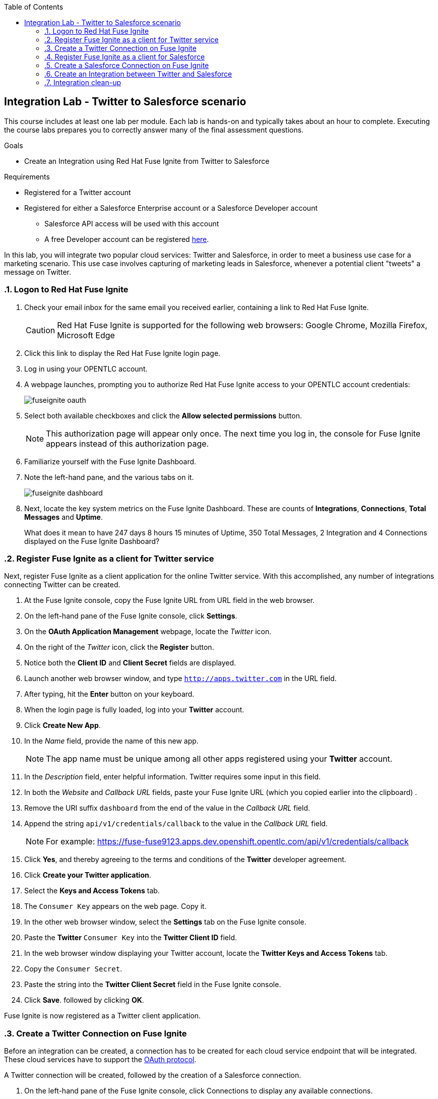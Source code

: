 :scrollbar:
:data-uri:
:toc2:
:linkattrs:
:coursevm:


== Integration Lab - Twitter to Salesforce scenario

//Describe business scenario - needs architecture diagram

This course includes at least one lab per module. Each lab is hands-on and typically takes about an hour to complete. Executing the course labs prepares you to correctly answer many of the final assessment questions.

.Goals
* Create an Integration using Red Hat Fuse Ignite from Twitter to Salesforce

.Requirements
* Registered for a Twitter account
* Registered for either a Salesforce Enterprise account or a Salesforce Developer account
** Salesforce API access will be used with this account
** A free Developer account can be registered link:https://developer.salesforce.com/signup[here].

In this lab, you will integrate two popular cloud services: Twitter and Salesforce, in order to meet a business use case for a marketing scenario. This use case involves capturing of marketing leads in Salesforce, whenever a potential client "tweets" a message on Twitter.

:numbered:

=== Logon to Red Hat Fuse Ignite

. Check your email inbox for the same email you received earlier, containing a link to Red Hat Fuse Ignite.
+
CAUTION: Red Hat Fuse Ignite is supported for the following web browsers: Google Chrome, Mozilla Firefox, Microsoft Edge
+
. Click this link to display the Red Hat Fuse Ignite login page.

. Log in using your OPENTLC account.

. A webpage launches, prompting you to authorize Red Hat Fuse Ignite access to your OPENTLC account credentials:
+
image::images/fuseignite_oauth.png[]
+
. Select both available checkboxes and click the *Allow selected permissions* button.
+
NOTE: This authorization page will appear only once. The next time you log in, the console for Fuse Ignite appears instead of this authorization page.

. Familiarize yourself with the Fuse Ignite Dashboard.
. Note the left-hand pane, and the various tabs on it.
+
image::images/fuseignite_dashboard.png[]
+
. Next, locate the key system metrics on the Fuse Ignite Dashboard. These are counts of *Integrations*, *Connections*, *Total Messages* and *Uptime*.
+
[QUESTION]
What does it mean to have 247 days 8 hours 15 minutes of Uptime, 350 Total Messages, 2 Integration and 4 Connections displayed on the Fuse Ignite Dashboard?

=== Register Fuse Ignite as a client for Twitter service

Next, register Fuse Ignite as a client application for the online Twitter service. With this accomplished, any number of integrations connecting Twitter can be created.

. At the Fuse Ignite console, copy the Fuse Ignite URL from URL field in the web browser.
. On the left-hand pane of the Fuse Ignite console, click *Settings*.
. On the *OAuth Application Management* webpage, locate the _Twitter_ icon.
. On the right of the _Twitter_ icon, click the *Register* button.
. Notice both the *Client ID* and *Client Secret* fields are displayed.
. Launch another web browser window, and type `http://apps.twitter.com` in the URL field.
. After typing, hit the *Enter* button on your keyboard.
. When the login page is fully loaded, log into your *Twitter* account.
. Click *Create New App*.
. In the _Name_ field, provide the name of this new app.
+
NOTE: The app name must be unique among all other apps registered using your *Twitter* account.
+
. In the _Description_ field, enter helpful information. Twitter requires some input in this field.
. In both the _Website_ and _Callback URL_ fields, paste your Fuse Ignite URL (which you copied earlier into the clipboard) .
. Remove the URI suffix `dashboard` from the end of the value in the _Callback URL_ field.
. Append the string `api/v1/credentials/callback` to the value in the _Callback URL_ field.
+
NOTE: For example: https://fuse-fuse9123.apps.dev.openshift.opentlc.com/api/v1/credentials/callback
+
. Click *Yes*, and thereby agreeing to the terms and conditions of the *Twitter* developer agreement.
. Click *Create your Twitter application*.
. Select the *Keys and Access Tokens* tab.
. The `Consumer Key` appears on the web page. Copy it.
. In the other web browser window, select the *Settings* tab on the Fuse Ignite console.
. Paste the *Twitter* `Consumer Key` into the *Twitter Client ID* field.
. In the web browser window displaying your Twitter account, locate the *Twitter Keys and Access Tokens* tab.
. Copy the `Consumer Secret`.
. Paste the string into the *Twitter Client Secret* field in the Fuse Ignite console.
. Click *Save*. followed by clicking *OK*.

Fuse Ignite is now registered as a Twitter client application.

=== Create a Twitter Connection on Fuse Ignite

Before an integration can be created, a connection has to be created for each cloud service endpoint that will be integrated. These cloud services have to support the link:https://oauth.net/2[OAuth protocol].

A Twitter connection will be created, followed by the creation of a Salesforce connection.

. On the left-hand pane of the Fuse Ignite console, click Connections to display any available connections.
. Click *Create Connection* to display connectors in Fuse Ignite.
+
image::images/create_connection_wizard.png[]
+
. Select the Twitter connector type.
. Click *Connect Twitter*.
+
image::images/create_connection_twitter.png[]
+
. On the Twitter authorization webpage, click *Authorize app* to return to Fuse Ignite.
+
image::images/create_connection_oauth_twitter.png[]
+
. Provide a name for the *Connection Name* field. Every connection is uniquely distinguished by its name.
. Provide a description of the connection in the *Description* field.
. Click *Create*. Notice the Twitter connection is now available.
+
image::images/create_connection_twitter_name.png[]

The Twitter connection in your Fuse Ignite project has been setup and can be reused in multiple integrations.

=== Register Fuse Ignite as a client for Salesforce

You will register Fuse Ignite with Salesforce once, as a pre-requisite to creating a Salesforce connection.

. On the left-hand pane of the Fuse Ignite console, click *Home*.
. At the Fuse Ignite console, copy the Fuse Ignite URL from URL field in the web browser.
. On the left-hand pane, click *Settings*.
. Locate the Salesforce icon. Right of the icon, click *Register*, which is located on the *OAuth Application Management* page.
. The *Client ID* and *Client Secret* fields are now displayed. You will populate these fields in a while.
. Launch a new web browser window and log in to your Salesforce account. You will setup Fuse Ignite as a connected app using this account.
+
NOTE: You are recommended to proceed using the Salesforce Classic user interface. To switch, click your profile icon and select *Switch to Salesforce Classic*.
+
image::images/salesforce_build_create_apps.png[]
+
. On the Salesforce landing page, click *Setup*.
. Select *Build > Create > Apps*.
. Scroll down to *Connected Apps* and click *New*.
+
image::images/salesforce_new_connected_app.png[]
+
. Enter the required information in the following fields:
.. *Connected App Name*
.. *API Name*
.. *Contact Email*
. Select the *Enable OAuth Settings* checkbox.
. Paste the Fuse Ignite URL, which was earlier copied, in the *Callback URL* field. Replace the suffix `dashboard` in the URL with  `api/v1/credentials/callback`. For example, the *Callback URL* value will resemble `https://fuse-fuse9123.apps.dev.openshift.opentlc.com/api/v1/credentials/callback`
. In the *Selected OAuth Scopes* section, from the table of options, ensure the following options are added:
.. *Access and manage your data (api)*
.. *Allow access to your unique identifier (openid)*
.. *Perform requests on your behalf at any time (refresh_token, offline_access)*
. Check the boxes next to *Include ID Token* and *Include Standard Claims*
+
image::images/salesforce_enable_oauth_settings.png[]
+
. Click *Save* to effect the changes.
. Click *Continue*. The Salesforce account page will load after a while.
. Notice both the consumer key and the consumer secret associated to Fuse Ignite have been generated and are displayed.
+
image::images/salesforce_connected_app_fuse_ignite.png[]
+
. Copy both the consumer key and the consumer secret, to either a clipboard or to your favorite code editor.
. In the browser for the Fuse Ignite console, click on the *Settings* link on the left-hand pane. The *OAuth Client Management* page appears.
. Click the *Register* button in the row containing the Salesforce icon.
+
image::images/oauth_client_mgt.png[]
+
. In the *Client ID* field, enter the Salesforce-generated consumer key for Fuse Ignite.
. In the *Client Secret* field, enter the Salesforce-generated consumer secret for Fuse Ignite.
. Click *Save*.
+
image::images/oauth_app_mgt_salesforce.png[]
+
. Note that the *Registration successful! You can validate these values when creating a connection Salesforce* message appears.
. Click *Ok*.
+
image::images/oauth_client_mgt_register_success.png[]

Fuse Ignite is now registered as a Salesforce client application.

=== Create a Salesforce Connection on Fuse Ignite

. On the Fuse Ignite console, click the *Connections* tab.
. Click *Create Connection* to display Fuse Ignite connectors.
. Select the Salesforce connection type.
. On the *Salesforce Configuration* page,
+
image::images/create_connection_salesforce.png[]
+
. Click *Validate*, followed by *Ok*.
. Click *Connect Salesforce*. A Salesforce authorization page appears, prompting you to authorize or reject this connection.
+
image::images/salesforce_allow_access.png[]
+
[NOTE]
In the event this error appears:  `error=redirect_uri_mismatch&error_description=redirect_uri%20must%20match%20configuration` note that it indicates that an incorrect Fuse Ignite *Callback URL* has been assigned in your Salesforce account. Resolve it by correcting the *Callback URL* as described in the section *Register Fuse Ignite as a client for Salesforce*.
+
. Click *Allow*. The Fuse Ignite console reappears.
. Provide a name in the *Connection Name* field. This field helps distinguish every connection.
. Provide descriptive information in the *Description* field. This helps to explain what the purpose for this connection.
. Click *Create* to complete the connection creation process. Notice the Salesforce connection that you just created appears.

You have created a Salesforce connection, which can be used in multiple integrations.

=== Create an Integration between Twitter and Salesforce

Next, create an integration that monitors Twitter feeds for any mention of your Twitter account name. An identified mention triggers the first step in the integration, which will create new Salesforce records with the Twitter feed information.

image::images/fuseignite_connections.png[]

==== Add Connections to the Integration

. On the left-hand pane of the Fuse Ignite console, select the *Integrations* tab. The available connections, including the ones for Salesforce and Twitter which you just created, are displayed.
+
image::images/choose_start_connection.png[]
+
. Click *Create Integration*. The *Choose a Start Connection* page appears.
+
NOTE: The credentials defined for every connection are used when the integration is active. Both connections (for Twitter and Salesforce) in this Integration invoke credentials that have been set, in order to access the respective Twitter and Salesforce applications.
+
image::images/choose_an_action_twitter_mention.png[]
+
. Select the Twitter connection.
. Select *Mention* on the *Choose an Action* page. The *Choose a Finish Connection* page apppears.
+
image::images/choose_finish_connection.png[]
+
. Click the Salesforce connection.
. On the *Choose an Action* page, click *New record*.
+
NOTE: Data operations (CRUDL) are typical actions. For the Salesforce connection, the action you have to define involves creating new Salesforce records based on suitable leads captured from Twitter feeds.
+
image::images/choose_an_action_salesforce_new_record.png[]
+
. Choose *Contact* as the Salesforce record to create.
. Complete the connection creation process, by clicking *Done*.
. The *Add to Integration* page is displayed.
+
image::images/add_to_integration.png[]

*Optional activity:* provide configuration information to both the Twitter and Salesforce connections. What will be the suitable configuration changes that comes to mind?

==== Add Steps to the Integration

Part of every integration are steps. A step operates on data obtained, from either a connection or a step, and makes it available to either the next connection or step.

Different types of steps are available, including a basic filter step and a data mapping step.
A _basic filter_ step checks tweets that mention specific keywords. The integration continues only if that content is present.
A data mapping step that correlates data captured from Twitter feeds with contact fields in Salesforce.

. On the *Add to Integration* page, click the *Add a Step* button.
. Add a basic filter step, by selecting *Basic Filter*.
+
image::images/add_a_step_basic_filter.png[]
+
. Enter *text* in the first field. Click on *text* which appears within the drop-down list for this field.
+
NOTE: By selecting *text*, the body of the tweet serves as the content to be filtered.
+
image::images/configure_rule_filter_text.png[]
+
. In the adjacent drop-down list, select *contains*. This will be the filter condition that has to be met in the integration.
. Type *#FuseIgniteRocks* into the empty *Keywords..* field. A valid tweet will have to contain the text in this field.
. Click *Next*. The _basic filter_ step has been created.
+
image::images/configure_basic_filter_step.png[]
+
A _data mapping_ step that correlates Twitter mention fields to Salesforce contact fields is created next.
+
. In the left-hand pane of Fuse Ignite, move your arrow icon over the plus sign *'+'* located between the _basic filter step_ and the _finish connection_ (ie: Salesforce connection).
+
image::images/add_filter_step.png[]
+
. Click *Add a Step* on the pop-up display which appears.
+
image::images/add_a_step_data_mapper.png[]
+
. Click *Data Mapper*. Observe the data fields displayed in two columns, *Sources* and *Target* on the Fuse Ignite console.
. Create a mapping - starting from the *name* field in the *Sources* column and ending with both the *FirstName* and *LastName* fields in the *Target* column.
+
[NOTE]
The Twitter *name* field has to be mapped to two distinct fields in Salesforce: *FirstName* and *LastName* respectively.
+
[TIP]
If you made a mistake in creating a data mapping, it is easy to delete it. Simply click the garbage bin icon at the top of the *Mapping Details* pane, as shown below:
+
image::images/mapping_details_garbagebin.png[]
+
. In the *Sources* column, scroll down to the *user* field and expand it.
. Click the *name* field, located further down the list of fields.
. Click the downward-facing caret *V*.
. In the *Mapping Details* tab (located to the right of the console), under *Action*, select *Separate*.
. Within the *Targets* section, replace the value of the field `[None]` with the text *FirstName*.
. Select *FirstName* from the drop-down list that appears below the field.
+
image::images/configure_mapper_username_firstname.png[]
+
. Click *Add Target*, on the lower right of the screen.
. Within the second *Targets* section, replace the value of the field `[None]` with the text *LastName*.
. When *LastName* appears within a drop-down list below this field, select it.
+
NOTE: Notice that the _data mapper_ step displays a line from the Twitter *name* field to the Salesforce *FirstName* field, as well as a line from the Twitter *name* field to the Salesforce *LastName* field. Line of current focus is indicated in blue.
+
image::images/configure_mapper_username_firstname_lastname.png[]
+
[CAUTION]
Next, create a mapping from the Twitter *screenName* field to the Salesforce *Title* field.
+
. In the *Sources* column, scroll down the list of fields and click on the *screenName* field.
. In the *Target* column, click the magnifying glass. Within the search field, enter the text *Title*.
. Select the *Title* field which appears in the *Target* column.
+
NOTE: Like before, the _data mapper_ step displays a line from the Twitter *screenName* field to the Salesforce *Title* field.
+
image::images/configure_mapper_userscreenname_title.png[]
+
[CAUTION]
Create a mapping from the Twitter *text* field to the Salesforce *Description* field.
+
. . In the *Sources* column, click the magnifying glass. Enter text in the search field located in the same column.
. Expand the *Status* tab, and select the field *text*.
. Enter *Description* in the search field of the *Target* column. A field titled *Description* appears below.
. Click the *Description* field to complete the data mapping creation.
+
image::images/configure_mapper_statustext_description.png[]
+
. Click the grid icon located at the upper right of the Fuse Ignite console. The list of data mappings you have created appear.
. Click *Done* in the upper right of the console.
+
image::images/configure_mapper_grid.png[]

==== Complete the Integration setup

Now that you have completed the Integration, deploy and test it.

. Enter the name of the Integration _Twitter to Salesforce_ within the *Integration Name* field, on the left-hand pane.
. Click *Publish*. Deployment of the integration begins immediately and lasts several minutes.
. Select *Integrations* tab.
. Enter the name of the integration _Twitter to Salesforce_ in the left-hand pane, and validate that the integration is active.
. In addition, validate that the integration creates a Salesforce record only when you send a tweet that contains the specific keyword criteria defined in the _basic filter_ step.
. Proceed with a negative test case, by sending a Twitter tweet which:
.. Contains your Twitter handle with a `@` prefix
.. Does not contain the keywords specified in the _basic filter_ step. For instance:
+
----
@Hong loves #FuseIgnite.
----
+
. After a minute, validate that your Twitter handle (less the `@` prefix) does not exist in any Salesforce contact record.
. Proceed with a positive test case, by sending a Twitter tweet which:
.. Contains your Twitter handle with a `@` prefix
.. Contains the keywords specified in the _basic filter_ step. For instance:
+
----
@Hong believes #FuseIgniteRocks.
----
+
. After a few minutes, validate that a contact record containing your Twitter handle (without the `@` prefix) has been created in Salesforce.
+
image::images/salesforce_lead_summary.png[]
+
. *Question:* What are the fields in the Salesforce contact record that capture the information from your earlier tweet? Can you recognise the various parts of the text from the tweet?
+
[NOTE]
Verify that the text from your tweet is captured in the *Description* field, while your Twitter handle is captured in the *Title* field.

=== Integration clean-up

. In the left-hand pane of the Fuse Ignite console, click *Integrations*.
. Select the _Twitter to Salesforce_  integration.
+
image::images/integrations_twitter_salesforce.png[]
+
. Click *Stop Integration*, followed by clicking *OK* in the the integration summary. This will deactivate the integration.
+
image::images/integration_summary_stop.png[]
+
. Select the inactive integration _Twitter to Salesforce_.
. Click *Delete Integration*, followed by clicking *OK*, at the bottom of the summary pane.
+
[TIP]
Practice good housekeeping: delete integrations that are no longer needed. This will release resources used by the deleted integrations, back to the Fuse Ignite system resource pool.

You have completed, tests and cleaned up your first integration in Fuse Ignite.

ifdef::showscript[]


endif::showscript[]

